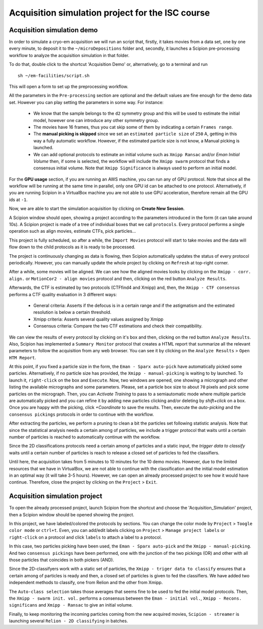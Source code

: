 .. _acquisition_simulation_project_for_the _ISC _course:

==================================================
Acquisition simulation project for the ISC course
==================================================


Acquisition simulation demo
----------------------------

In order to simulate a cryo-em acquisition we will run an script that, firstly, it takes movies from a data set, one by one every minute, to deposit it to the ``~/microDepositions`` folder and, secondly, it launches a Scipion pre-processing workflow to analyze the acquisition simulation in that folder.

To do that, double click to the shortcut 'Acquisition Demo' or, alternatively, go to a terminal and run

::

    sh ~/em-facilities/script.sh

This will open a form to set up the preprocessing workflow.

All the parameters in the ``Pre-processing`` section are optional and the default values are fine enough for the demo data set. However you can play setting the parameters in some way. For instance:

 * We know that the sample belongs to the ``d2`` symmetry group and this will be used to estimate the initial model, however one can introduce any other symmetry group.
 * The movies have 16 frames, thus you cat skip some of them by indicating a certain ``Frames range``.
 * The **manual picking is skipped** since we set an ``estimated particle size`` of ``250`` A, getting in this way a fully automatic workflow. However, if the estimated particle size is not know, a Manual picking is launched.
 * We can add optional protocols to estimate an initial volume such as ``Xmipp Ransac`` and/or `Eman Initial Volume` then, if some is selected, the workflow will include the ``Xmipp swarm`` protocol that finds a consensus initial volume. Note that ``Xmipp Significance`` is always used to perform an initial model.

For the **GPU usage** section, if you are running an AWS machine, you can run any of GPU protocol. Note that since all the workflow will be running at the same time in parallel, only one GPU id can be attached to one protocol.
Alternatively, if you are running Scipion in a VirtualBox machine you are not able to use GPU acceleration, therefore remain all the GPU ids at ``-1``.

Now, we are able to start the simulation acquisition by clicking on **Create New Session**.

A Scipion window should open, showing a project according to the parameters introduced in the form (it can take around 10s). A Scipion project is made of a tree of individual boxes that we call ``protocols``. Every protocol performs a single operation such as align movies, estimate CTFs, pick particles...

This project is fully scheduled, so after a while, the ``Import Movies`` protocol will start to take movies and the data will flow down to the child protocols as it is ready to be processed.

The project is continuously changing as data is flowing, then Scipion automatically updates the status of every protocol periodically. However, you can manually update the whole project by clicking on ``Refresh`` at top-right corner.

After a while, some movies will be aligned. We can see how the aligned movies looks by clicking on the ``Xmipp - corr. align.`` or ``MotionCor2 - align movies`` protocol and then, clicking on the red button ``Analyze Results``.

Afterwards, the CTF is estimated by two protocols (CTFfind4 and Xmipp) and, then, the ``Xmipp - CTF consensus`` performs a CTF quality evaluation in 3 different ways:

 * General criteria: Asserts if the defocus is in a certain range and if the astigmatism and the estimated resolution is below a certain threshold.
 * Xmipp criteria: Asserts several quality values assigned by Xmipp
 * Consensus criteria: Compare the two CTF estimations and check their compatibility.

We can view the results of every protocol by clicking on it's box and then, clicking on the red button ``Analyze Results``. Also, Scipion has implemented a ``Summary Monitor`` protocol that creates a HTML report that summarize all the relevant parameters to follow the acquisition from any web browser. You can see it by clicking on the ``Analyze Results`` > ``Open HTM Report``.

At this point, if you fixed a particle size in the form, the ``Eman - Sparx auto-pick`` have automatically picked some particles.  Alternatively, if no particle size has provided, the ``Xmipp - manual-picking`` is waiting to by launched. To launch it, ``right-click`` on the box and ``Execute``. Now, two windows are opened, one showing a micrograph and other listing the available micrographs and some parameters. Please, set a particle box size to about ``70`` pixels and pick some particles on the micrograph. Then, you can `Activate Training` to pass to a semiautomatic mode where multiple particle are automatically picked and you can refine it by adding new particles clicking and/or deleting by `shift+click` on a box. Once you are happy with the picking, click `+Coordinate` to save the results. Then, execute the `auto-picking` and the ``consensus pickings`` protocols in order to continue with the workflow.

After extracting the particles, we perform a pruning to clean a bit the particles set following statistic analysis. Note that since the statistical analysis needs a certain among of particles, we include a trigger protocol that waits until a certain number of particles is reached to automatically continue with the workflow.

Since the 2D classifications protocols need a certain among of particles and a static input, the `trigger data to classify` waits until a certain number of particles is reach to release a closed set of particles to fed the classifiers.

Until here, the acquisition takes from 5 minutes to 10 minutes for the 10 demo movies. However, due to the limited resources that we have in VirtualBox, we are not able to continue with the classification and the initial model estimation in an optimal way (it will take 3-5 hours). However, we can open an already processed project to see how it would have continue. Therefore, close the project by clicking on the ``Project`` > ``Exit``.


Acquisition simulation project
------------------------------

To open the already processed project, launch Scipion from the shortcut and choose the 'Acquisition_Simulation' project, then a Scipion window should be opened showing the project.

In this project, we have labeled/colored the protocols by sections. You can change the color mode by ``Project`` > ``Toogle color mode`` or ``ctrl+t``. Even, you can add/edit labels clicking on ``Project`` > ``Manage project labels`` or ``right-click`` on a protocol and click ``labels`` to attach a label to a protocol.

In this case, two particles picking have been used, the ``Eman - Sparx auto-pick`` and the ``Xmipp - manual-picking``. And two ``consensus pickings`` have been performed, one with the junction of the two pickings (OR) and other with all those particles that coincides in both pickers (AND).

Since the 2D-classifyers work with a static set of particles, the ``Xmipp - triger data to classify`` ensures that a certain among of particles is ready and then, a closed set of particles is given to fed the classifiers. We have added two independent methods to classify, one from Relion and the other from Xmipp.

The ``Auto-class selection`` takes those averages that seems fine to be used to fed the initial model protocols. Then, the ``Xmipp - swarm init. vol.`` performs a consensus between the ``Eman - initial vol.``, ``Xmipp - Recons. significans`` and ``Xmipp - Ransac`` to give an initial volume.

Finally, to keep monitoring the incoming particles coming from the new acquired movies, ``Scipion - streamer`` is launching several ``Relion - 2D classifying`` in batches.
